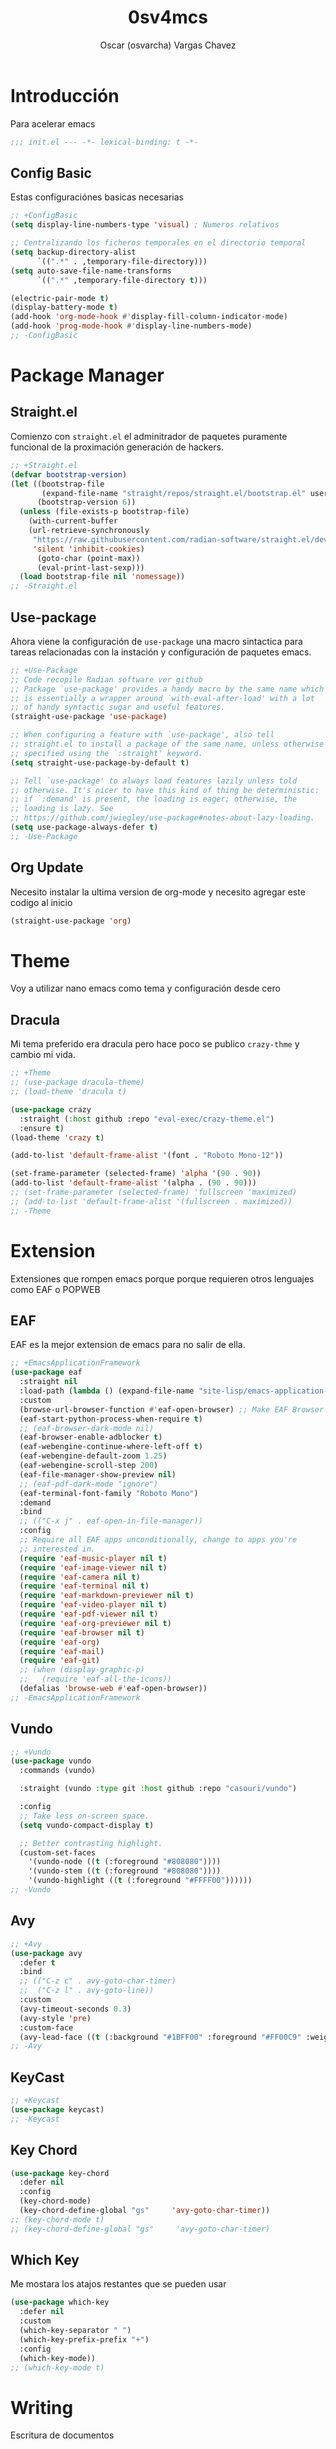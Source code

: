 #+TITLE: 0sv4mcs
#+AUTHOR: Oscar (osvarcha) Vargas Chavez
#+auto_tangle: t
#+OPTIONS: font:*bigger


* Introducción
Para acelerar emacs

#+begin_src emacs-lisp :results silent :tangle init.el
;;; init.el --- -*- lexical-binding: t -*-
#+end_src

** Config Basic

Estas configuraciónes basicas necesarias

#+begin_src emacs-lisp :results silent :tangle init.el
;; +ConfigBasic
(setq display-line-numbers-type 'visual) ; Numeros relativos

;; Centralizando los ficheros temporales en el directorio temporal
(setq backup-directory-alist
      `((".*" . ,temporary-file-directory)))
(setq auto-save-file-name-transforms
      `((".*" ,temporary-file-directory t)))

(electric-pair-mode t)
(display-battery-mode t)
(add-hook 'org-mode-hook #'display-fill-column-indicator-mode)
(add-hook 'prog-mode-hook #'display-line-numbers-mode)
;; -ConfigBasic
#+end_src

* Package Manager
** Straight.el

Comienzo con ~straight.el~ el adminitrador de paquetes puramente
funcional de la proximación generación de hackers.

#+NAME: Package Manager Straigth.el
#+BEGIN_SRC emacs-lisp :results silent :tangle init.el
;; +Straight.el
(defvar bootstrap-version)
(let ((bootstrap-file
       (expand-file-name "straight/repos/straight.el/bootstrap.el" user-emacs-directory))
      (bootstrap-version 6))
  (unless (file-exists-p bootstrap-file)
    (with-current-buffer
	(url-retrieve-synchronously
	 "https://raw.githubusercontent.com/radian-software/straight.el/develop/install.el"
	 'silent 'inhibit-cookies)
      (goto-char (point-max))
      (eval-print-last-sexp)))
  (load bootstrap-file nil 'nomessage))
;; -Straight.el
#+END_SRC

** Use-package

Ahora viene la configuración de ~use-package~ una macro sintactica para
tareas relacionadas con la instación y configuración de paquetes emacs.

#+BEGIN_SRC emacs-lisp :results silent :tangle init.el
;; +Use-Package
;; Code recopile Radian software ver github
;; Package `use-package' provides a handy macro by the same name which
;; is essentially a wrapper around `with-eval-after-load' with a lot
;; of handy syntactic sugar and useful features.
(straight-use-package 'use-package)

;; When configuring a feature with `use-package', also tell
;; straight.el to install a package of the same name, unless otherwise
;; specified using the `:straight' keyword.
(setq straight-use-package-by-default t)

;; Tell `use-package' to always load features lazily unless told
;; otherwise. It's nicer to have this kind of thing be deterministic:
;; if `:demand' is present, the loading is eager; otherwise, the
;; loading is lazy. See
;; https://github.com/jwiegley/use-package#notes-about-lazy-loading.
(setq use-package-always-defer t)
;; -Use-Package
#+END_SRC

** Org Update
Necesito instalar la ultima version de org-mode y necesito agregar
este codigo al inicio

#+begin_src emacs-lisp :results silent :tangle init.el
(straight-use-package 'org)
#+end_src

* Theme
Voy a utilizar nano emacs como tema y configuración desde cero

** Dracula
Mi tema preferido era dracula pero hace poco se publico ~crazy-thme~ y
cambio mi vida.

#+begin_src emacs-lisp :results silent :tangle init.el
;; +Theme
;; (use-package dracula-theme)
;; (load-theme 'dracula t)

(use-package crazy
  :straight (:host github :repo "eval-exec/crazy-theme.el")
  :ensure t)
(load-theme 'crazy t)

(add-to-list 'default-frame-alist '(font . "Roboto Mono-12"))

(set-frame-parameter (selected-frame) 'alpha '(90 . 90))
(add-to-list 'default-frame-alist '(alpha . (90 . 90)))
;; (set-frame-parameter (selected-frame) 'fullscreen 'maximized)
;; (add-to-list 'default-frame-alist '(fullscreen . maximized))
;; -Theme
#+end_src

* Extension
Extensiones que rompen emacs porque porque requieren otros lenguajes
como EAF o POPWEB

** EAF
EAF es la mejor extension de emacs para no salir de ella.

#+begin_src emacs-lisp :results silent :tangle init.el
;; +EmacsApplicationFramework
(use-package eaf
  :straight nil
  :load-path (lambda () (expand-file-name "site-lisp/emacs-application-framework" user-emacs-directory))
  :custom
  (browse-url-browser-function #'eaf-open-browser) ;; Make EAF Browser my default browser
  (eaf-start-python-process-when-require t)
  ;; (eaf-browser-dark-mode nil)
  (eaf-browser-enable-adblocker t)
  (eaf-webengine-continue-where-left-off t)
  (eaf-webengine-default-zoom 1.25)
  (eaf-webengine-scroll-step 200)
  (eaf-file-manager-show-preview nil)
  ;; (eaf-pdf-dark-mode "ignore")
  (eaf-terminal-font-family "Roboto Mono")
  :demand
  :bind
  ;; (("C-x j" . eaf-open-in-file-manager))
  :config
  ;; Require all EAF apps unconditionally, change to apps you're
  ;; interested in.
  (require 'eaf-music-player nil t)
  (require 'eaf-image-viewer nil t)
  (require 'eaf-camera nil t)
  (require 'eaf-terminal nil t)
  (require 'eaf-markdown-previewer nil t)
  (require 'eaf-video-player nil t)
  (require 'eaf-pdf-viewer nil t)
  (require 'eaf-org-previewer nil t)
  (require 'eaf-browser nil t)
  (require 'eaf-org)
  (require 'eaf-mail)
  (require 'eaf-git)
  ;; (when (display-graphic-p)
  ;;   (require 'eaf-all-the-icons))
  (defalias 'browse-web #'eaf-open-browser))
;; -EmacsApplicationFramework
#+end_src

** Vundo

#+begin_src emacs-lisp :results silent :tangle init.el
;; +Vundo
(use-package vundo
  :commands (vundo)

  :straight (vundo :type git :host github :repo "casouri/vundo")

  :config
  ;; Take less on-screen space.  
  (setq vundo-compact-display t)

  ;; Better contrasting highlight.
  (custom-set-faces
    '(vundo-node ((t (:foreground "#808080"))))
    '(vundo-stem ((t (:foreground "#808080"))))
    '(vundo-highlight ((t (:foreground "#FFFF00"))))))
;; -Vundo
#+end_src

** Avy

#+begin_src emacs-lisp :results silent :tangle init.el
;; +Avy
(use-package avy
  :defer t
  :bind
  ;; (("C-z c" . avy-goto-char-timer)
  ;;  ("C-z l" . avy-goto-line))
  :custom
  (avy-timeout-seconds 0.3)
  (avy-style 'pre)
  :custom-face
  (avy-lead-face ((t (:background "#1BFF00" :foreground "#FF00C9" :weight bold)))))
;; -Avy
#+end_src

** KeyCast

#+begin_src emacs-lisp :results silent :tangle init.el
;; +Keycast
(use-package keycast)
;; -Keycast
#+end_src

** Key Chord

#+begin_src emacs-lisp :results silent :tangle init.el
(use-package key-chord
  :defer nil
  :config
  (key-chord-mode)
  (key-chord-define-global "gs"     'avy-goto-char-timer))
;; (key-chord-mode t)
;; (key-chord-define-global "gs"     'avy-goto-char-timer)
#+end_src

** Which Key

Me mostara los atajos restantes que se pueden usar

#+begin_src emacs-lisp :results silent :tangle init.el
(use-package which-key
  :defer nil
  :custom
  (which-key-separator " ")
  (which-key-prefix-prefix "+")
  :config
  (which-key-mode))
;; (which-key-mode t)
#+end_src

* Writing
Escritura de documentos

** Latex and tectonic
Tectonic es pequeña y moderna veremos como da

#+begin_src emacs-lisp :results silent :tangle init.el
;; +Latex
(use-package latex
  :straight auctex)
(require 'latex)
;; -Latex

;; +Tectonic
(setq TeX-engine-alist '((default
			   "Tectonic"
			   "tectonic -X compile -f plain %T"
			   "tectonic -X watch"
			   nil)))
(setq LaTeX-command-style '(("" "%(latex)")))
(setq TeX-process-asynchronous t
      TeX-check-TeX nil
      TeX-engine 'default)
(let ((tex-list (assoc "TeX" TeX-command-list))
      (latex-list (assoc "LaTeX" TeX-command-list)))
  (setf (cadr tex-list) "%(tex)"
	(cadr latex-list) "%l"))

(add-to-list 'TeX-command-list '("XeLaTeX" "%`xelatex --synctex=1%(mode)%' %t" TeX-run-TeX nil t))
(add-to-list 'TeX-view-program-list '("eaf" eaf-pdf-synctex-forward-view))
(add-to-list 'TeX-view-program-selection '(output-pdf "eaf"))
;; -Tectonic
#+end_src

** Org Mode

Quiero la ultima versión de org mode

#+begin_src emacs-lisp :results silent :tangle init.el
;; +Org
;; OrgSuperstart
(use-package org-superstar
  :ensure t
  :defer t)

(setq org-superstar-headline-bullets-list '("◉" "●" "○" "◆" "●" "○" "◆"))
(add-hook 'org-mode-hook 'org-superstar-mode) ; activar en org-mode
(add-hook 'org-mode-hook 'auto-fill-mode) ; activar auto-fill

(setq org-format-latex-options '(
				 :foreground default
				 :background default
				 :scale 2.5
				 :html-foreground "Black"
				 :html-background "Transparent"
				 :html-scale 1.5
				 :matchers ("begin"
					    "$1"
					    "$"
					    "$$"
					    "\\("
					    "\\["))
      org-src-preserve-indentation t
      org-fontify-whole-heading-line t)
(set-face-attribute 'org-level-1 nil :height 1.5 :bold t)
(set-face-attribute 'org-level-2 nil :height 1.4 :bold t)
(set-face-attribute 'org-level-3 nil :height 1.3 :bold t)
(set-face-attribute 'org-level-4 nil :height 1.2 :bold t)

;; -Org
#+end_src

** Lenguajes en org mode

#+begin_src emacs-lisp :results silent :tangle init.el
;; +LanguagesOrgMode
(org-babel-do-load-languages
 'org-babel-load-languages
 '((python . t)))
;; -LanguagesOrgMOdex
#+end_src

Para enrederar mi archivo README.org con mi init.el utilizo 

#+begin_src emacs-lisp :results silent :tangle init.el
;; +OrgAutoTangle
(use-package org-auto-tangle
  :defer t)
;; -OrgAutoTangle
#+end_src

* Languages
Configuración de diferentes lenguajes

** Python

Uso anaconda como distribución de python con su gestor conda asi que
primero necesito instaldo el paquete ~conda~.

#+begin_src emacs-lisp :results silent :tangle init.el
;; +Conda
(use-package conda
  :custom
  (conda-anaconda-home "~/miniconda3")
  :config
  (setq conda-env-home-directory (expand-file-name "~/miniconda3"))
  ;; if you want interactive shell support, include:
  (conda-env-initialize-interactive-shells)
  ;; if you want eshell support, include:
  (conda-env-initialize-eshell)
  )
;; -Conda
#+end_src

* Completion
Necesito la una forma de interación y en primera instancia tengo a vertico.

** Vertico
Vertico lo tengo como primeraf marco de finalización para el
minibuffer ademas de tambien tengo  savehist para que funcione  de
manera adeucada para que se recupere a la ultima versión

#+begin_src emacs-lisp :results silent :tangle init.el
;; +Vertico
(use-package vertico
  :init
  (vertico-mode))
;; -Vertico

;; +Savehist
(use-package savehist
  :init
  (savehist-mode))
;; -Savehist
#+end_src

* Variables de configuración
Necesito tener este archivo para tener mi configuración personalizada

#+begin_src emacs-lisp :results silent :tangle init.el
;; +CustomFile
(setq custom-file (expand-file-name "var-custom.el" user-emacs-directory))
(load custom-file)
;; -CustomFile
#+end_src

** Ajustes de Calendario y Agenda


